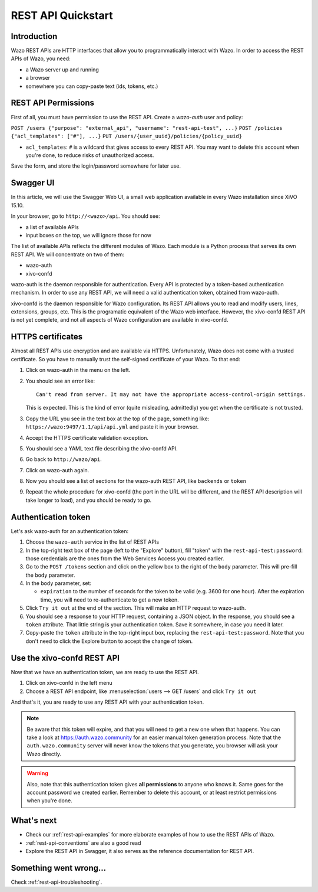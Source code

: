 .. _rest-api-quickstart:

*******************
REST API Quickstart
*******************

Introduction
============

Wazo REST APIs are HTTP interfaces that allow you to programmatically interact with Wazo. In order
to access the REST APIs of Wazo, you need:

* a Wazo server up and running
* a browser
* somewhere you can copy-paste text (ids, tokens, etc.)


REST API Permissions
====================

First of all, you must have permission to use the REST API. Create a `wazo-auth` user and policy:

``POST /users {"purpose": "external_api", "username": "rest-api-test", ...}``
``POST /policies {"acl_templates": ["#"], ...}``
``PUT /users/{user_uuid}/policies/{policy_uuid}``

* ``acl_templates``: ``#`` is a wildcard that gives access to every REST API. You may want to delete
  this account when you're done, to reduce risks of unauthorized access.

Save the form, and store the login/password somewhere for later use.


Swagger UI
==========

In this article, we will use the Swagger Web UI, a small web application available in every Wazo
installation since XiVO 15.10.

In your browser, go to ``http://<wazo>/api``. You should see:

* a list of available APIs
* input boxes on the top, we will ignore those for now

The list of available APIs reflects the different modules of Wazo. Each module is a Python process
that serves its own REST API. We will concentrate on two of them:

* wazo-auth
* xivo-confd

wazo-auth is the daemon responsible for authentication. Every API is protected by a token-based
authentication mechanism. In order to use any REST API, we will need a valid authentication token,
obtained from wazo-auth.

xivo-confd is the daemon responsible for Wazo configuration. Its REST API allows you to read and
modify users, lines, extensions, groups, etc. This is the programatic equivalent of the Wazo web
interface. However, the xivo-confd REST API is not yet complete, and not all aspects of Wazo
configuration are available in xivo-confd.


HTTPS certificates
==================

Almost all REST APIs use encryption and are available via HTTPS. Unfortunately, Wazo does not come
with a trusted certificate. So you have to manually trust the self-signed certificate of your Wazo.
To that end:

#. Click on wazo-auth in the menu on the left.
#. You should see an error like::

    Can't read from server. It may not have the appropriate access-control-origin settings.

   This is expected. This is the kind of error (quite misleading, admittedly) you get when the
   certificate is not trusted.
#. Copy the URL you see in the text box at the top of the page, something like:
   ``https://wazo:9497/1.1/api/api.yml`` and paste it in your browser.
#. Accept the HTTPS certificate validation exception.
#. You should see a YAML text file describing the xivo-confd API.
#. Go back to ``http://wazo/api``.
#. Click on wazo-auth again.
#. Now you should see a list of sections for the wazo-auth REST API, like ``backends`` or ``token``
#. Repeat the whole procedure for xivo-confd (the port in the URL will be different, and the REST
   API description will take longer to load), and you should be ready to go.


Authentication token
====================

Let's ask wazo-auth for an authentication token:

#. Choose the ``wazo-auth`` service in the list of REST APIs
#. In the top-right text box of the page (left to the "Explore" button), fill "token" with the
   ``rest-api-test:password``: those credentials are the ones from the Web Services Access you
   created earlier.
#. Go to the ``POST /tokens`` section and click on the yellow box to the right of the ``body``
   parameter. This will pre-fill the ``body`` parameter.
#. In the ``body`` parameter, set:

   * ``expiration`` to the number of seconds for the token to be valid (e.g. 3600 for one hour). After
     the expiration time, you will need to re-authenticate to get a new token.

#. Click ``Try it out`` at the end of the section. This will make an HTTP request to wazo-auth.
#. You should see a response to your HTTP request, containing a JSON object. In the response, you
   should see a ``token`` attribute. That little string is your authentication token. Save it
   somewhere, in case you need it later.
#. Copy-paste the ``token`` attribute in the top-right input box, replacing the
   ``rest-api-test:password``. Note that you don't need to click the Explore button to accept the
   change of token.


Use the xivo-confd REST API
===========================

Now that we have an authentication token, we are ready to use the REST API.

#. Click on xivo-confd in the left menu
#. Choose a REST API endpoint, like :menuselection:`users --> GET /users` and click ``Try it out``


And that's it, you are ready to use any REST API with your authentication token.

.. note:: Be aware that this token will expire, and that you will need to get a new one when that
          happens. You can take a look at https://auth.wazo.community for an easier manual token generation
          process. Note that the ``auth.wazo.community`` server will never know the tokens that you
          generate, you browser will ask your Wazo directly.

.. warning:: Also, note that this authentication token gives **all permissions** to anyone who knows
             it. Same goes for the account password we created earlier. Remember to delete this
             account, or at least restrict permissions when you're done.


What's next
===========

* Check our :ref:`rest-api-examples` for more elaborate examples of how to use the REST APIs of
  Wazo.
* :ref:`rest-api-conventions` are also a good read
* Explore the REST API in Swagger, it also serves as the reference documentation for REST API.


Something went wrong...
=======================

Check :ref:`rest-api-troubleshooting`.
